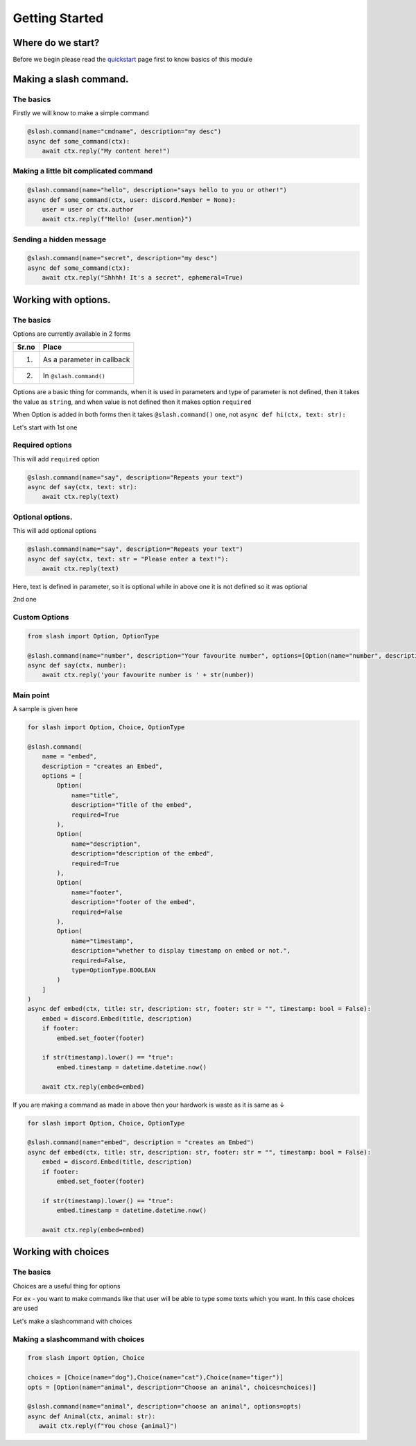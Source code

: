 Getting Started
================


Where do we start?
******************

Before we begin please read the `quickstart <https://dpy-slash.readthedocs.io/en/latest/quickstart.html>`_ page first
to know basics of this module

Making a slash command.
***********************

The basics
------------

Firstly we will know to make a simple command

.. code-block:: python3

    @slash.command(name="cmdname", description="my desc")
    async def some_command(ctx):
        await ctx.reply("My content here!")

Making a little bit complicated command
----------------------------------------

.. code-block:: python3

    @slash.command(name="hello", description="says hello to you or other!")
    async def some_command(ctx, user: discord.Member = None):
        user = user or ctx.author
        await ctx.reply(f"Hello! {user.mention}")

Sending a hidden message
--------------------------

.. code-block:: python3

    @slash.command(name="secret", description="my desc")
    async def some_command(ctx):
        await ctx.reply("Shhhh! It's a secret", ephemeral=True)

Working with options.
*********************

The basics
-----------

Options are currently available in 2 forms

+-------+--------------------------------+
| Sr.no |  Place                         |
+=======+================================+
|  1.   |  As a parameter in callback    |
+-------+--------------------------------+
|  2.   |  In ``@slash.command()``       |
+-------+--------------------------------+

Options are a basic thing for commands,
when it is used in parameters and type of parameter is not defined,
then it takes the value as ``string``,
and when value is not defined then it makes option ``required``

When Option is added in both forms then it takes ``@slash.command()`` one,
not ``async def hi(ctx, text: str):``


Let's start with 1st one

Required options
------------------

This will add ``required`` option

.. code-block:: python3

    @slash.command(name="say", description="Repeats your text")
    async def say(ctx, text: str):
        await ctx.reply(text)


Optional options.
-----------------

This will add optional options

.. code-block:: python3

    @slash.command(name="say", description="Repeats your text")
    async def say(ctx, text: str = "Please enter a text!"):
        await ctx.reply(text)

Here, text is defined in parameter, so it is optional while in above one it is not defined
so it was optional

2nd one

Custom Options
----------------

.. code-block:: python3

    from slash import Option, OptionType

    @slash.command(name="number", description="Your favourite number", options=[Option(name="number", description="your favourite number", type=OptionType.NUMBER, required=True)])
    async def say(ctx, number):
        await ctx.reply('your favourite number is ' + str(number))


Main point
-----------

A sample is given here 

.. code-block:: python3

    for slash import Option, Choice, OptionType

    @slash.command(
        name = "embed",
        description = "creates an Embed",
        options = [
            Option(
                name="title",
                description="Title of the embed",
                required=True
            ),
            Option(
                name="description",
                description="description of the embed",
                required=True
            ),
            Option(
                name="footer",
                description="footer of the embed",
                required=False
            ),
            Option(
                name="timestamp",
                description="whether to display timestamp on embed or not.",
                required=False,
                type=OptionType.BOOLEAN
            )
        ]
    )
    async def embed(ctx, title: str, description: str, footer: str = "", timestamp: bool = False):
        embed = discord.Embed(title, description)
        if footer:
            embed.set_footer(footer)

        if str(timestamp).lower() == "true":
            embed.timestamp = datetime.datetime.now()

        await ctx.reply(embed=embed)
            
If you are making a command as made in above then your hardwork is waste
as it is same as ↓

.. code-block:: python3

    for slash import Option, Choice, OptionType

    @slash.command(name="embed", description = "creates an Embed")
    async def embed(ctx, title: str, description: str, footer: str = "", timestamp: bool = False):
        embed = discord.Embed(title, description)
        if footer:
            embed.set_footer(footer)

        if str(timestamp).lower() == "true":
            embed.timestamp = datetime.datetime.now()

        await ctx.reply(embed=embed)

Working with choices
********************

The basics
----------

Choices are a useful thing for options

For ex - you want to make commands like that user will be able to type some
texts which you want.
In this case choices are used

Let's make a slashcommand with choices

Making a slashcommand with choices
-----------------------------------

.. code-block:: python3
    
    from slash import Option, Choice

    choices = [Choice(name="dog"),Choice(name="cat"),Choice(name="tiger")]
    opts = [Option(name="animal", description="Choose an animal", choices=choices)]

    @slash.command(name="animal", description="choose an animal", options=opts)
    async def Animal(ctx, animal: str):
       await ctx.reply(f"You chose {animal}")

